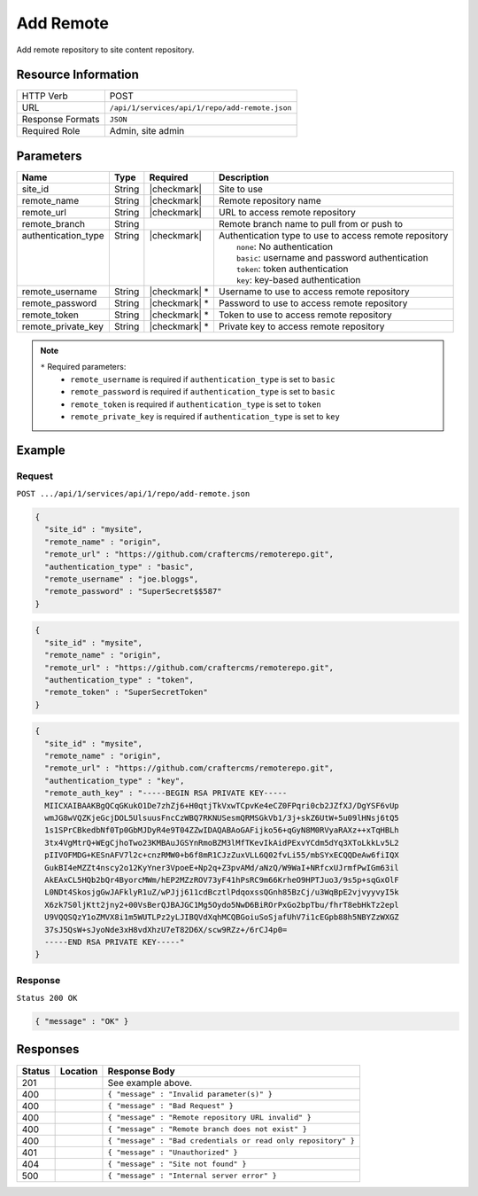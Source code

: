 .. _crafter-studio-api-repo-add-remote:

==========
Add Remote
==========

Add remote repository to site content repository.

--------------------
Resource Information
--------------------

+----------------------------+-------------------------------------------------------------------+
|| HTTP Verb                 || POST                                                             |
+----------------------------+-------------------------------------------------------------------+
|| URL                       || ``/api/1/services/api/1/repo/add-remote.json``                   |
+----------------------------+-------------------------------------------------------------------+
|| Response Formats          || ``JSON``                                                         |
+----------------------------+-------------------------------------------------------------------+
|| Required Role             || Admin, site admin                                                |
+----------------------------+-------------------------------------------------------------------+

----------
Parameters
----------

+----------------------+-------------+----------------+--------------------------------------------------------------+
|| Name                || Type       || Required      || Description                                                 |
+======================+=============+================+==============================================================+
|| site_id             || String     || |checkmark|   || Site to use                                                 |
+----------------------+-------------+----------------+--------------------------------------------------------------+
|| remote_name         || String     || |checkmark|   || Remote repository name                                      |
+----------------------+-------------+----------------+--------------------------------------------------------------+
|| remote_url          || String     || |checkmark|   || URL to access remote repository                             |
+----------------------+-------------+----------------+--------------------------------------------------------------+
|| remote_branch       || String     ||               || Remote branch name to pull from or push to                  |
+----------------------+-------------+----------------+--------------------------------------------------------------+
|| authentication_type || String     || |checkmark|   || Authentication type to use to access remote repository      |
||                     ||            ||               ||   ``none``: No authentication                               |
||                     ||            ||               ||   ``basic``: username and password authentication           |
||                     ||            ||               ||   ``token``: token authentication                           |
||                     ||            ||               ||   ``key``: key-based authentication                         |
+----------------------+-------------+----------------+--------------------------------------------------------------+
|| remote_username     || String     || |checkmark| * || Username to use to access remote repository                 |
+----------------------+-------------+----------------+--------------------------------------------------------------+
|| remote_password     || String     || |checkmark| * || Password to use to access remote repository                 |
+----------------------+-------------+----------------+--------------------------------------------------------------+
|| remote_token        || String     || |checkmark| * || Token to use to access remote repository                    |
+----------------------+-------------+----------------+--------------------------------------------------------------+
|| remote_private_key  || String     || |checkmark| * || Private key to access remote repository                     |
+----------------------+-------------+----------------+--------------------------------------------------------------+

.. note::
    ``*`` Required parameters:
        * ``remote_username`` is required if ``authentication_type`` is set to ``basic``
        * ``remote_password`` is required if ``authentication_type`` is set to ``basic``
        * ``remote_token`` is required if ``authentication_type`` is set to ``token``
        * ``remote_private_key`` is required if ``authentication_type`` is set to ``key``

-------
Example
-------
^^^^^^^
Request
^^^^^^^

``POST .../api/1/services/api/1/repo/add-remote.json``

.. code-block:: json

  {
    "site_id" : "mysite",
    "remote_name" : "origin",
    "remote_url" : "https://github.com/craftercms/remoterepo.git",
    "authentication_type" : "basic",
    "remote_username" : "joe.bloggs",
    "remote_password" : "SuperSecret$$587"
  }

.. code-block:: json

  {
    "site_id" : "mysite",
    "remote_name" : "origin",
    "remote_url" : "https://github.com/craftercms/remoterepo.git",
    "authentication_type" : "token",
    "remote_token" : "SuperSecretToken"
  }

.. code-block:: json

  {
    "site_id" : "mysite",
    "remote_name" : "origin",
    "remote_url" : "https://github.com/craftercms/remoterepo.git",
    "authentication_type" : "key",
    "remote_auth_key" : "-----BEGIN RSA PRIVATE KEY-----
    MIICXAIBAAKBgQCqGKukO1De7zhZj6+H0qtjTkVxwTCpvKe4eCZ0FPqri0cb2JZfXJ/DgYSF6vUp
    wmJG8wVQZKjeGcjDOL5UlsuusFncCzWBQ7RKNUSesmQRMSGkVb1/3j+skZ6UtW+5u09lHNsj6tQ5
    1s1SPrCBkedbNf0Tp0GbMJDyR4e9T04ZZwIDAQABAoGAFijko56+qGyN8M0RVyaRAXz++xTqHBLh
    3tx4VgMtrQ+WEgCjhoTwo23KMBAuJGSYnRmoBZM3lMfTKevIkAidPExvYCdm5dYq3XToLkkLv5L2
    pIIVOFMDG+KESnAFV7l2c+cnzRMW0+b6f8mR1CJzZuxVLL6Q02fvLi55/mbSYxECQQDeAw6fiIQX
    GukBI4eMZZt4nscy2o12KyYner3VpoeE+Np2q+Z3pvAMd/aNzQ/W9WaI+NRfcxUJrmfPwIGm63il
    AkEAxCL5HQb2bQr4ByorcMWm/hEP2MZzROV73yF41hPsRC9m66KrheO9HPTJuo3/9s5p+sqGxOlF
    L0NDt4SkosjgGwJAFklyR1uZ/wPJjj611cdBcztlPdqoxssQGnh85BzCj/u3WqBpE2vjvyyvyI5k
    X6zk7S0ljKtt2jny2+00VsBerQJBAJGC1Mg5Oydo5NwD6BiROrPxGo2bpTbu/fhrT8ebHkTz2epl
    U9VQQSQzY1oZMVX8i1m5WUTLPz2yLJIBQVdXqhMCQBGoiuSoSjafUhV7i1cEGpb88h5NBYZzWXGZ
    37sJ5QsW+sJyoNde3xH8vdXhzU7eT82D6X/scw9RZz+/6rCJ4p0=
    -----END RSA PRIVATE KEY-----"
  }

^^^^^^^^
Response
^^^^^^^^

``Status 200 OK``

.. code-block:: json

    { "message" : "OK" }

---------
Responses
---------

+---------+-------------------------------------------+----------------------------------------------------------------+
|| Status || Location                                 || Response Body                                                 |
+=========+===========================================+================================================================+
|| 201    ||                                          || See example above.                                            |
+---------+-------------------------------------------+----------------------------------------------------------------+
|| 400    ||                                          || ``{ "message" : "Invalid parameter(s)" }``                    |
+---------+-------------------------------------------+----------------------------------------------------------------+
|| 400    ||                                          || ``{ "message" : "Bad Request" }``                             |
+---------+-------------------------------------------+----------------------------------------------------------------+
|| 400    ||                                          || ``{ "message" : "Remote repository URL invalid" }``           |
+---------+-------------------------------------------+----------------------------------------------------------------+
|| 400    ||                                          || ``{ "message" : "Remote branch does not exist" }``            |
+---------+-------------------------------------------+----------------------------------------------------------------+
|| 400    ||                                          || ``{ "message" : "Bad credentials or read only repository" }`` |
+---------+-------------------------------------------+----------------------------------------------------------------+
|| 401    ||                                          || ``{ "message" : "Unauthorized" }``                            |
+---------+-------------------------------------------+----------------------------------------------------------------+
|| 404    ||                                          || ``{ "message" : "Site not found" }``                          |
+---------+-------------------------------------------+----------------------------------------------------------------+
|| 500    ||                                          || ``{ "message" : "Internal server error" }``                   |
+---------+-------------------------------------------+----------------------------------------------------------------+
